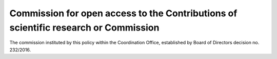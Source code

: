 Commission for open access to the Contributions of scientific research or Commission
====================================================================================

The commission instituted by this policy within the Coordination Office,
established by Board of Directors decision no. 232/2016.
